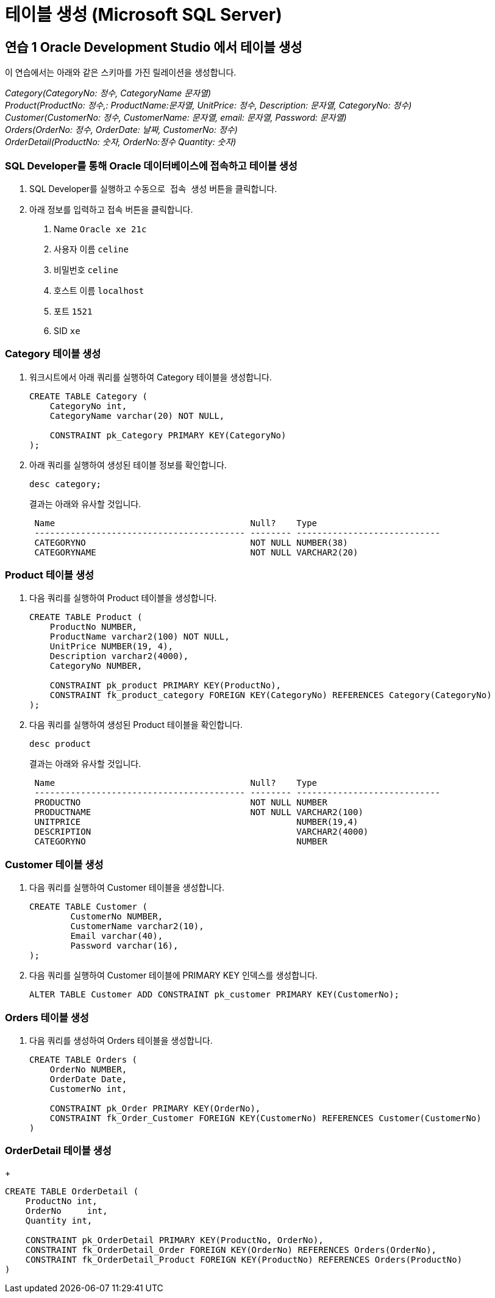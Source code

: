 = 테이블 생성 (Microsoft SQL Server)

== 연습 1 Oracle Development Studio 에서 테이블 생성

이 연습에서는 아래와 같은 스키마를 가진 릴레이션을 생성합니다.

_Category(CategoryNo: 정수, CategoryName 문자열) +
Product(ProductNo: 정수,: ProductName:문자열, UnitPrice: 정수, Description: 문자열, CategoryNo: 정수) +
Customer(CustomerNo: 정수, CustomerName: 문자열, email: 문자열, Password: 문자열) +
Orders(OrderNo: 정수, OrderDate: 날짜, CustomerNo: 정수) +
OrderDetail(ProductNo: 숫자, OrderNo:정수 Quantity: 숫자)_

=== SQL Developer를 통해 Oracle 데이터베이스에 접속하고 테이블 생성

1. SQL Developer를 실행하고 `수동으로 접속 생성` 버튼을 클릭합니다.
2. 아래 정보를 입력하고 `접속` 버튼을 클릭합니다.
A. Name `Oracle xe 21c`
B. 사용자 이름 `celine`
C. 비밀번호 `celine`
D. 호스트 이름 `localhost`
E. 포트 `1521`
F. SID `xe`

=== Category 테이블 생성

1. 워크시트에서 아래 쿼리를 실행하여 Category 테이블을 생성합니다.
+
[source, sql]
----
CREATE TABLE Category (
    CategoryNo int,
    CategoryName varchar(20) NOT NULL,

    CONSTRAINT pk_Category PRIMARY KEY(CategoryNo)
);
----
2. 아래 쿼리를 실행하여 생성된 테이블 정보를 확인합니다.
+
[source, sql]
----
desc category;
----
+
결과는 아래와 유사할 것입니다.
+
----
 Name                                      Null?    Type
 ----------------------------------------- -------- ----------------------------
 CATEGORYNO                                NOT NULL NUMBER(38)
 CATEGORYNAME                              NOT NULL VARCHAR2(20)
----

=== Product 테이블 생성

1. 다음 쿼리를 실행하여 Product 테이블을 생성합니다.
+
[source, sql]
----
CREATE TABLE Product (
    ProductNo NUMBER,
    ProductName varchar2(100) NOT NULL,
    UnitPrice NUMBER(19, 4),
    Description varchar2(4000),
    CategoryNo NUMBER,
    
    CONSTRAINT pk_product PRIMARY KEY(ProductNo),
    CONSTRAINT fk_product_category FOREIGN KEY(CategoryNo) REFERENCES Category(CategoryNo)
);
----
+
2. 다음 쿼리를 실행하여 생성된 Product 테이블을 확인합니다.
+
[source, sql]
----
desc product
----
+
결과는 아래와 유사할 것입니다.
+
----
 Name                                      Null?    Type
 ----------------------------------------- -------- ----------------------------
 PRODUCTNO                                 NOT NULL NUMBER
 PRODUCTNAME                               NOT NULL VARCHAR2(100)
 UNITPRICE                                          NUMBER(19,4)
 DESCRIPTION                                        VARCHAR2(4000)
 CATEGORYNO                                         NUMBER
----

=== Customer 테이블 생성

1. 다음 쿼리를 실행하여 Customer 테이블을 생성합니다.
+
[source, sql]
----
CREATE TABLE Customer (
	CustomerNo NUMBER,
	CustomerName varchar2(10),
	Email varchar(40),
	Password varchar(16),
);
----
+
2. 다음 쿼리를 실행하여 Customer 테이블에 PRIMARY KEY 인덱스를 생성합니다.
+
[source, sql]
----
ALTER TABLE Customer ADD CONSTRAINT pk_customer PRIMARY KEY(CustomerNo);
----

=== Orders 테이블 생성

1. 다음 쿼리를 생성하여 Orders 테이블을 생성합니다.
+
[source, sql]
----
CREATE TABLE Orders (
    OrderNo NUMBER,
    OrderDate Date,
    CustomerNo int,

    CONSTRAINT pk_Order PRIMARY KEY(OrderNo),
    CONSTRAINT fk_Order_Customer FOREIGN KEY(CustomerNo) REFERENCES Customer(CustomerNo)
)
----

=== OrderDetail 테이블 생성
+
[source, sql]
----
CREATE TABLE OrderDetail (
    ProductNo int,
    OrderNo	int,
    Quantity int,

    CONSTRAINT pk_OrderDetail PRIMARY KEY(ProductNo, OrderNo),
    CONSTRAINT fk_OrderDetail_Order FOREIGN KEY(OrderNo) REFERENCES Orders(OrderNo),
    CONSTRAINT fk_OrderDetail_Product FOREIGN KEY(ProductNo) REFERENCES Orders(ProductNo)
)
----